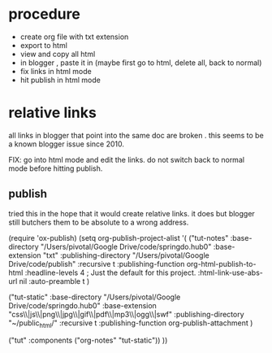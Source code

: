 

* procedure

- create org file with txt extension
- export to html
- view and copy all html
- in blogger , paste it in (maybe first go to html, delete all, back to normal)
- fix links in html mode
- hit publish in html mode

* relative links

all links in blogger that point into the same doc are broken .  this seems to be a known blogger issue since 2010.

FIX: go into html mode and edit the links. do not switch back to normal mode before hitting publish. 


** publish

tried this in the hope that it would create relative links.  it does but blogger still butchers them to be absolute to a wrong address. 

(require 'ox-publish)
(setq org-publish-project-alist
      '(
      ("tut-notes"
        :base-directory "/Users/pivotal/Google Drive/code/springdo.hub0"
        :base-extension "txt"
	:publishing-directory "/Users/pivotal/Google Drive/code/publish"
	 :recursive t
	  :publishing-function org-html-publish-to-html
 	  :headline-levels 4             ; Just the default for this project.
	  :html-link-use-abs-url nil
 	  :auto-preamble t )

("tut-static"
  :base-directory "/Users/pivotal/Google Drive/code/springdo.hub0"
 :base-extension "css\\|js\\|png\\|jpg\\|gif\\|pdf\\|mp3\\|ogg\\|swf"
 :publishing-directory "~/public_html/"
 :recursive t
 :publishing-function org-publish-attachment
 )

("tut" :components ("org-notes" "tut-static"))
))

